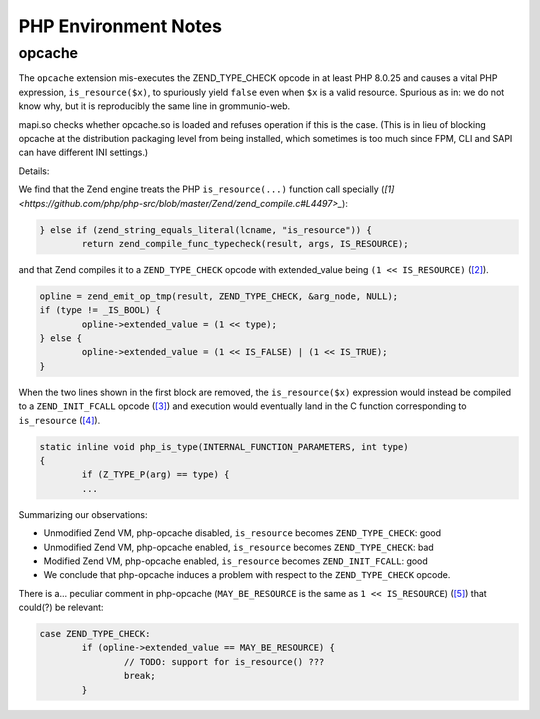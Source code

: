 ..
        SPDX-License-Identifier: CC-BY-SA-4.0 or-later
        SPDX-FileCopyrightText: 2023 grommunio GmbH

PHP Environment Notes
=====================

opcache
-------

The ``opcache`` extension mis-executes the ZEND_TYPE_CHECK opcode in at least
PHP 8.0.25 and causes a vital PHP expression, ``is_resource($x)``, to
spuriously yield ``false`` even when ``$x`` is a valid resource. Spurious as
in: we do not know why, but it is reproducibly the same line in grommunio-web.

mapi.so checks whether opcache.so is loaded and refuses operation if this is
the case. (This is in lieu of blocking opcache at the distribution packaging
level from being installed, which sometimes is too much since FPM, CLI and SAPI
can have different INI settings.)

Details:

We find that the Zend engine treats the PHP ``is_resource(...)`` function call
specially (`[1]
<https://github.com/php/php-src/blob/master/Zend/zend_compile.c#L4497>_`):

.. code-block:: c

	} else if (zend_string_equals_literal(lcname, "is_resource")) {
		return zend_compile_func_typecheck(result, args, IS_RESOURCE);

and that Zend compiles it to a ``ZEND_TYPE_CHECK`` opcode with extended_value
being ``(1 << IS_RESOURCE)`` (`[2]
<https://github.com/php/php-src/blob/master/Zend/zend_compile.c#L3945..L3950>`_).

.. code-block:: c

	opline = zend_emit_op_tmp(result, ZEND_TYPE_CHECK, &arg_node, NULL);
	if (type != _IS_BOOL) {
		opline->extended_value = (1 << type);
	} else {
		opline->extended_value = (1 << IS_FALSE) | (1 << IS_TRUE);
	}

When the two lines shown in the first block are removed, the
``is_resource($x)`` expression would instead be compiled to a
``ZEND_INIT_FCALL`` opcode (`[3]
<https://github.com/php/php-src/blob/master/Zend/zend_compile.c#L4612>`_)
and execution would eventually land in the C function corresponding to
``is_resource`` (`[4]
<https://github.com/php/php-src/blob/php-8.0.25/ext/standard/type.c#L240..L276>`_).

.. code-block:: c

	static inline void php_is_type(INTERNAL_FUNCTION_PARAMETERS, int type)
	{
		if (Z_TYPE_P(arg) == type) {
		...

Summarizing our observations:

* Unmodified Zend VM, php-opcache disabled, ``is_resource`` becomes
  ``ZEND_TYPE_CHECK``: good
* Unmodified Zend VM, php-opcache enabled, ``is_resource`` becomes
  ``ZEND_TYPE_CHECK``: bad
* Modified Zend VM, php-opcache enabled, ``is_resource`` becomes
  ``ZEND_INIT_FCALL``: good
* We conclude that php-opcache induces a problem with respect to the
  ``ZEND_TYPE_CHECK`` opcode.

There is a... peculiar comment in php-opcache (``MAY_BE_RESOURCE`` is the same
as ``1 << IS_RESOURCE``) (`[5]
<https://github.com/php/php-src/blob/master/ext/opcache/jit/zend_jit.c#L3515>`_)
that could(?) be relevant:

.. code-block:: c

	case ZEND_TYPE_CHECK:
		if (opline->extended_value == MAY_BE_RESOURCE) {
			// TODO: support for is_resource() ???
			break;
		}
